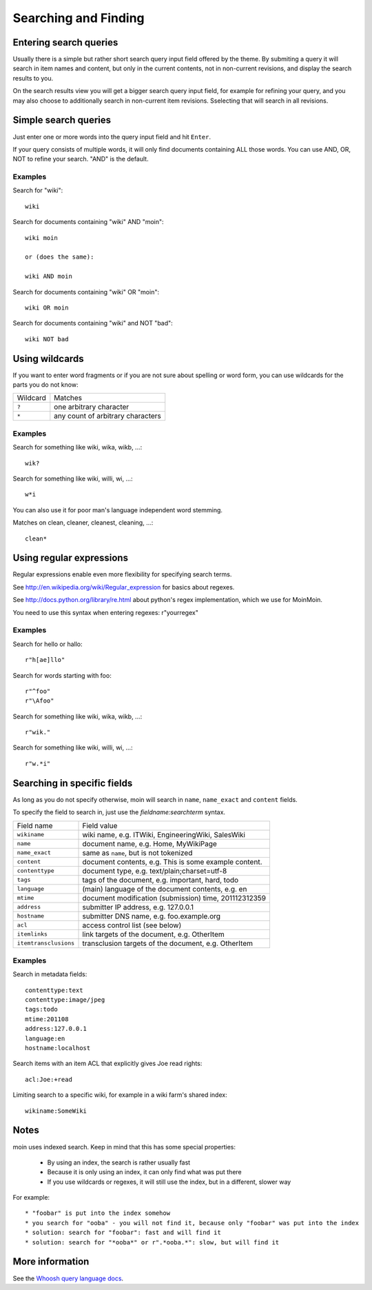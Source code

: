 =====================
Searching and Finding
=====================

Entering search queries
=======================

Usually there is a simple but rather short search query input field offered by
the theme. By submiting a query it will search in item names and
content, but only in the current contents, not in non-current revisions, and display
the search results to you.

On the search results view you will get a bigger search query input field, 
for example for refining your query, and you may also choose to additionally search
in non-current item revisions. Sselecting that will search in all revisions.

Simple search queries
=====================
Just enter one or more words into the query input field and hit ``Enter``.

If your query consists of multiple words, it will only find documents containing ALL those
words. You can use AND, OR, NOT to refine your search. "AND" is the default.

Examples
--------
Search for "wiki"::

  wiki

Search for documents containing "wiki" AND "moin"::

  wiki moin

  or (does the same):

  wiki AND moin

Search for documents containing "wiki" OR "moin"::

  wiki OR moin

Search for documents containing "wiki" and NOT "bad"::

  wiki NOT bad

Using wildcards
===============

If you want to enter word fragments or if you are not sure about spelling or
word form, you can use wildcards for the parts you do not know:

+----------------+-----------------------------------+
| Wildcard       | Matches                           |
+----------------+-----------------------------------+
| ``?``          | one arbitrary character           |
+----------------+-----------------------------------+
| ``*``          | any count of arbitrary characters |
+----------------+-----------------------------------+

Examples
--------
Search for something like wiki, wika, wikb, ...::

  wik?

Search for something like wiki, willi, wi, ...::

  w*i

You can also use it for poor man's language independent word stemming.

Matches on clean, cleaner, cleanest, cleaning, ...::

  clean*

Using regular expressions
=========================

Regular expressions enable even more flexibility for specifying search terms.

See http://en.wikipedia.org/wiki/Regular_expression for basics about regexes.

See http://docs.python.org/library/re.html about python's regex implementation,
which we use for MoinMoin.

You need to use this syntax when entering regexes: r"yourregex"

Examples
--------
Search for hello or hallo::

  r"h[ae]llo"

Search for words starting with foo::

  r"^foo"
  r"\Afoo"

Search for something like wiki, wika, wikb, ...::

  r"wik."

Search for something like wiki, willi, wi, ...::

  r"w.*i"


Searching in specific fields
============================

As long as you do not specify otherwise, moin will search in ``name``,
``name_exact`` and ``content`` fields.

To specify the field to search in, just use the `fieldname:searchterm` syntax.

+-----------------------+-------------------------------------------------------+
| Field name            | Field value                                           |
+-----------------------+-------------------------------------------------------+
| ``wikiname``          | wiki name, e.g. ITWiki, EngineeringWiki, SalesWiki    |
+-----------------------+-------------------------------------------------------+
| ``name``              | document name, e.g. Home, MyWikiPage                  |
+-----------------------+-------------------------------------------------------+
| ``name_exact``        | same as ``name``, but is not tokenized                |
+-----------------------+-------------------------------------------------------+
| ``content``           | document contents, e.g. This is some example content. |
+-----------------------+-------------------------------------------------------+
| ``contenttype``       | document type, e.g. text/plain;charset=utf-8          |
+-----------------------+-------------------------------------------------------+
| ``tags``              | tags of the document, e.g. important, hard, todo      |
+-----------------------+-------------------------------------------------------+
| ``language``          | (main) language of the document contents, e.g. en     |
+-----------------------+-------------------------------------------------------+
| ``mtime``             | document modification (submission) time, 201112312359 |
+-----------------------+-------------------------------------------------------+
| ``address``           | submitter IP address, e.g. 127.0.0.1                  |
+-----------------------+-------------------------------------------------------+
| ``hostname``          | submitter DNS name, e.g. foo.example.org              |
+-----------------------+-------------------------------------------------------+
| ``acl``               | access control list (see below)                       |
+-----------------------+-------------------------------------------------------+
| ``itemlinks``         | link targets of the document, e.g. OtherItem          |
+-----------------------+-------------------------------------------------------+
| ``itemtransclusions`` | transclusion targets of the document, e.g. OtherItem  |
+-----------------------+-------------------------------------------------------+

Examples
--------
Search in metadata fields::

  contenttype:text
  contenttype:image/jpeg
  tags:todo
  mtime:201108
  address:127.0.0.1
  language:en
  hostname:localhost

Search items with an item ACL that explicitly gives Joe read rights::

  acl:Joe:+read

Limiting search to a specific wiki, for example in a wiki farm's shared index::

  wikiname:SomeWiki

Notes
=====
moin uses indexed search. Keep in mind that this has some special properties:

 * By using an index, the search is rather usually fast 
 * Because it is only using an index, it can only find what was put there
 * If you use wildcards or regexes, it will still use the index, but in a different, slower way

For example::

 * "foobar" is put into the index somehow
 * you search for "ooba" - you will not find it, because only "foobar" was put into the index
 * solution: search for "foobar": fast and will find it
 * solution: search for "*ooba*" or r".*ooba.*": slow, but will find it

More information
================

See the `Whoosh query language docs <http://packages.python.org/Whoosh/querylang.html>`_.

